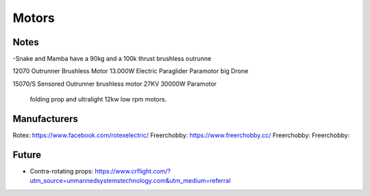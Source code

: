 ************************************************
Motors
************************************************

.. image:: images/uc2.gif

Notes
==========================







-Snake and Mamba have a 90kg and a 100k thrust brushless outrunne

12070 Outrunner Brushless Motor 13.000W Electric Paraglider Paramotor big Drone

15070/S Sensored Outrunner brushless motor 27KV 30000W Paramotor

 folding prop and ultralight 12kw low rpm motors. 

Manufacturers
================================

Rotex: https://www.facebook.com/rotexelectric/
Freerchobby: https://www.freerchobby.cc/
Freerchobby: 
Freerchobby: 


Future
=================

* Contra-rotating props: https://www.crflight.com/?utm_source=unmannedsystemstechnology.com&utm_medium=referral